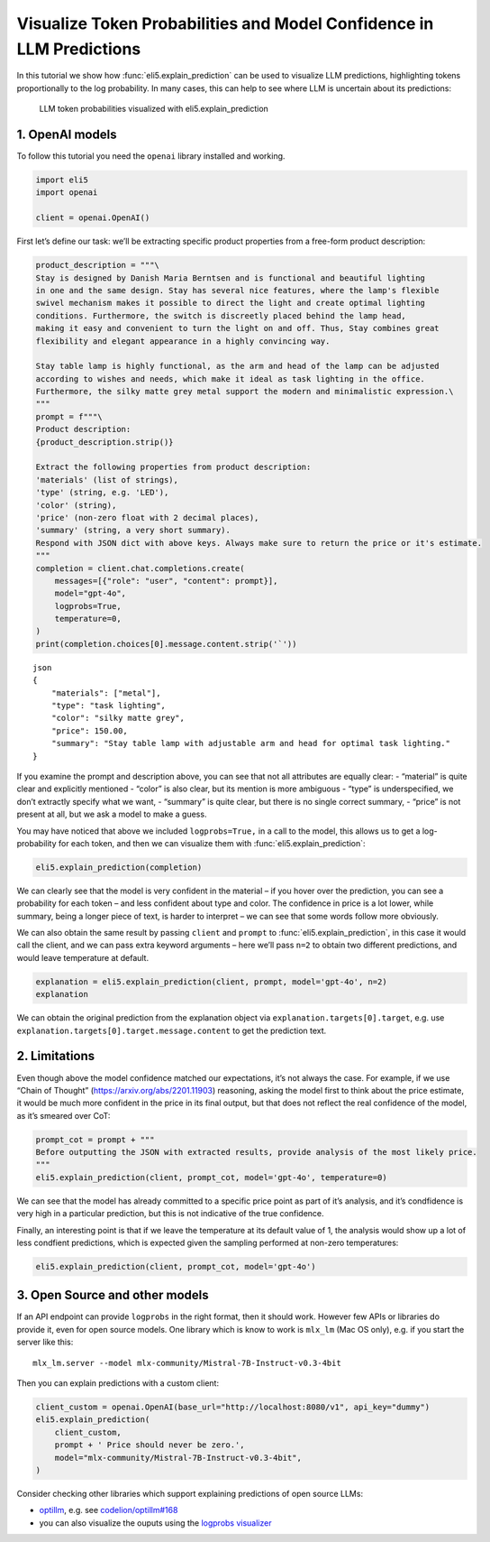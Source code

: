 Visualize Token Probabilities and Model Confidence in LLM Predictions
=====================================================================

In this tutorial we show how :func:`eli5.explain_prediction` can be used to
visualize LLM predictions, highlighting tokens proportionally to the log
probability. In many cases, this can help to see where LLM is uncertain
about its predictions:

.. figure:: ../static/llm-explain-logprobs.png
   :alt: LLM token probabilities visualized with eli5.explain_prediction

   LLM token probabilities visualized with eli5.explain_prediction

1. OpenAI models
----------------

To follow this tutorial you need the ``openai`` library installed and
working.

.. code:: ipython3

    import eli5
    import openai
    
    client = openai.OpenAI()

First let’s define our task: we’ll be extracting specific product
properties from a free-form product description:

.. code:: ipython3

    product_description = """\
    Stay is designed by Danish Maria Berntsen and is functional and beautiful lighting
    in one and the same design. Stay has several nice features, where the lamp's flexible
    swivel mechanism makes it possible to direct the light and create optimal lighting
    conditions. Furthermore, the switch is discreetly placed behind the lamp head,
    making it easy and convenient to turn the light on and off. Thus, Stay combines great
    flexibility and elegant appearance in a highly convincing way.
    
    Stay table lamp is highly functional, as the arm and head of the lamp can be adjusted
    according to wishes and needs, which make it ideal as task lighting in the office.
    Furthermore, the silky matte grey metal support the modern and minimalistic expression.\
    """
    prompt = f"""\
    Product description:
    {product_description.strip()}
    
    Extract the following properties from product description:
    'materials' (list of strings),
    'type' (string, e.g. 'LED'),
    'color' (string),
    'price' (non-zero float with 2 decimal places),
    'summary' (string, a very short summary).
    Respond with JSON dict with above keys. Always make sure to return the price or it's estimate.
    """
    completion = client.chat.completions.create(
        messages=[{"role": "user", "content": prompt}],
        model="gpt-4o",
        logprobs=True,
        temperature=0,
    )
    print(completion.choices[0].message.content.strip('`'))


.. parsed-literal::

    json
    {
        "materials": ["metal"],
        "type": "task lighting",
        "color": "silky matte grey",
        "price": 150.00,
        "summary": "Stay table lamp with adjustable arm and head for optimal task lighting."
    }
    


If you examine the prompt and description above, you can see that not
all attributes are equally clear: - “material” is quite clear and
explicitly mentioned - “color” is also clear, but its mention is more
ambiguous - “type” is underspecified, we don’t extractly specify what we
want, - “summary” is quite clear, but there is no single correct
summary, - “price” is not present at all, but we ask a model to make a
guess.

You may have noticed that above we included ``logprobs=True,`` in a call
to the model, this allows us to get a log-probability for each token,
and then we can visualize them with :func:`eli5.explain_prediction`:

.. code:: ipython3

    eli5.explain_prediction(completion)




.. raw:: html

    
        <style>
        table.eli5-weights tr:hover {
            filter: brightness(85%);
        }
    </style>
    
    
    
    
    
    
    
    
    
    
    
    
    
    
    
    
    
    
    
    
    
    
    
    
    
    
    
    
    
    
    
    
        <p style="margin-bottom: 2.5em; margin-top:0; white-space: pre-wrap;"><span style="background-color: hsl(119.23053297772547, 100.00%, 50.00%)" title="1.000">```</span><span style="background-color: hsl(120.0, 100.00%, 50.00%)" title="1.000">json
    </span><span style="background-color: hsl(119.51949481223583, 100.00%, 50.00%)" title="1.000">{
    </span><span style="background-color: hsl(75.78899991196621, 100.00%, 50.00%)" title="0.731">   </span><span style="background-color: hsl(120.0, 100.00%, 50.00%)" title="1.000"> &quot;</span><span style="background-color: hsl(119.85346280886647, 100.00%, 50.00%)" title="1.000">materials</span><span style="background-color: hsl(120.0, 100.00%, 50.00%)" title="1.000">&quot;:</span><span style="background-color: hsl(105.72702811559243, 100.00%, 50.00%)" title="0.982"> [&quot;</span><span style="background-color: hsl(114.65300104107757, 100.00%, 50.00%)" title="0.998">metal</span><span style="background-color: hsl(118.01526747560033, 100.00%, 50.00%)" title="1.000">&quot;],
    </span><span style="background-color: hsl(120.0, 100.00%, 50.00%)" title="1.000">    &quot;</span><span style="background-color: hsl(119.85346280886647, 100.00%, 50.00%)" title="1.000">type</span><span style="background-color: hsl(120.0, 100.00%, 50.00%)" title="1.000">&quot;:</span><span style="background-color: hsl(95.17763749664788, 100.00%, 50.00%)" title="0.930"> &quot;</span><span style="background-color: hsl(55.0925319512844, 100.00%, 50.00%)" title="0.425">table</span><span style="background-color: hsl(117.73803347346254, 100.00%, 50.00%)" title="1.000"> lamp</span><span style="background-color: hsl(118.68795715152754, 100.00%, 50.00%)" title="1.000">&quot;,
    </span><span style="background-color: hsl(120.0, 100.00%, 50.00%)" title="1.000">    &quot;color&quot;: &quot;</span><span style="background-color: hsl(86.00990572824571, 100.00%, 50.00%)" title="0.852">sil</span><span style="background-color: hsl(118.98591880987586, 100.00%, 50.00%)" title="1.000">ky</span><span style="background-color: hsl(119.85346280886647, 100.00%, 50.00%)" title="1.000"> matte</span><span style="background-color: hsl(119.65690466044835, 100.00%, 50.00%)" title="1.000"> grey</span><span style="background-color: hsl(119.70143673685686, 100.00%, 50.00%)" title="1.000">&quot;,
    </span><span style="background-color: hsl(120.0, 100.00%, 50.00%)" title="1.000">    &quot;price&quot;:</span><span style="background-color: hsl(119.67801496649118, 100.00%, 50.00%)" title="1.000"> </span><span style="background-color: hsl(45.447904265487786, 100.00%, 50.00%)" title="0.286">150</span><span style="background-color: hsl(120.0, 100.00%, 50.00%)" title="1.000">.</span><span style="background-color: hsl(118.28903474979332, 100.00%, 50.00%)" title="1.000">00</span><span style="background-color: hsl(111.31769513220767, 100.00%, 50.00%)" title="0.995">,
    </span><span style="background-color: hsl(120.0, 100.00%, 50.00%)" title="1.000">    &quot;summary&quot;:</span><span style="background-color: hsl(119.85346280886647, 100.00%, 50.00%)" title="1.000"> &quot;</span><span style="background-color: hsl(51.89383136777564, 100.00%, 50.00%)" title="0.377">Stay</span><span style="background-color: hsl(69.13853834162236, 100.00%, 50.00%)" title="0.638"> is</span><span style="background-color: hsl(115.65438217751615, 100.00%, 50.00%)" title="0.999"> a</span><span style="background-color: hsl(60.096124043177895, 100.00%, 50.00%)" title="0.501"> flexible</span><span style="background-color: hsl(99.23629171693594, 100.00%, 50.00%)" title="0.955"> and</span><span style="background-color: hsl(77.31156542286722, 100.00%, 50.00%)" title="0.751"> elegant</span><span style="background-color: hsl(95.06035709222023, 100.00%, 50.00%)" title="0.929"> table</span><span style="background-color: hsl(119.59501291894433, 100.00%, 50.00%)" title="1.000"> lamp</span><span style="background-color: hsl(88.53513840132092, 100.00%, 50.00%)" title="0.876"> designed</span><span style="background-color: hsl(97.75213081492535, 100.00%, 50.00%)" title="0.946"> by</span><span style="background-color: hsl(105.72022769593, 100.00%, 50.00%)" title="0.982"> Maria</span><span style="background-color: hsl(119.85346280886647, 100.00%, 50.00%)" title="1.000"> Ber</span><span style="background-color: hsl(120.0, 100.00%, 50.00%)" title="1.000">ntsen</span><span style="background-color: hsl(83.86679736150795, 100.00%, 50.00%)" title="0.829">.&quot;
    </span><span style="background-color: hsl(120.0, 100.00%, 50.00%)" title="1.000">}
    </span><span style="background-color: hsl(118.24467508022622, 100.00%, 50.00%)" title="1.000">```</span></p>
    
    
    
    
    
    
    
    
    
    
    
    
    
    
    
    
    
    
    
    
    
    
    
    
    
    
    
    
    
    
    
    
    
    
    
    
    
    




We can clearly see that the model is very confident in the material – if
you hover over the prediction, you can see a probability for each token
– and less confident about type and color. The confidence in price is a
lot lower, while summary, being a longer piece of text, is harder to
interpret – we can see that some words follow more obviously.

We can also obtain the same result by passing ``client`` and ``prompt``
to :func:`eli5.explain_prediction`, in this case it would call the client,
and we can pass extra keyword arguments – here we’ll pass ``n=2`` to
obtain two different predictions, and would leave temperature at
default.

.. code:: ipython3

    explanation = eli5.explain_prediction(client, prompt, model='gpt-4o', n=2)
    explanation




.. raw:: html

    
        <style>
        table.eli5-weights tr:hover {
            filter: brightness(85%);
        }
    </style>
    
    
    
    
    
    
    
    
    
    
    
    
    
    
    
    
    
    
    
    
    
    
    
    
    
    
    
    
    
    
    
        <p style="margin-bottom: 2.5em; margin-top:0; white-space: pre-wrap;"><span style="background-color: hsl(119.23053297772547, 100.00%, 50.00%)" title="1.000">```</span><span style="background-color: hsl(120.0, 100.00%, 50.00%)" title="1.000">json
    </span><span style="background-color: hsl(119.70143673685686, 100.00%, 50.00%)" title="1.000">{
    </span><span style="background-color: hsl(89.02228076168774, 100.00%, 50.00%)" title="0.881">   </span><span style="background-color: hsl(120.0, 100.00%, 50.00%)" title="1.000"> &quot;</span><span style="background-color: hsl(119.85346280886647, 100.00%, 50.00%)" title="1.000">materials</span><span style="background-color: hsl(120.0, 100.00%, 50.00%)" title="1.000">&quot;:</span><span style="background-color: hsl(102.61322794768073, 100.00%, 50.00%)" title="0.971"> [&quot;</span><span style="background-color: hsl(114.17934915125197, 100.00%, 50.00%)" title="0.998">metal</span><span style="background-color: hsl(118.04825656618648, 100.00%, 50.00%)" title="1.000">&quot;],
    </span><span style="background-color: hsl(120.0, 100.00%, 50.00%)" title="1.000">    &quot;</span><span style="background-color: hsl(119.85346280886647, 100.00%, 50.00%)" title="1.000">type</span><span style="background-color: hsl(120.0, 100.00%, 50.00%)" title="1.000">&quot;:</span><span style="background-color: hsl(20.10559046596908, 100.00%, 50.00%)" title="0.042"> &quot;&quot;,
    </span><span style="background-color: hsl(120.0, 100.00%, 50.00%)" title="1.000">    &quot;color&quot;: &quot;</span><span style="background-color: hsl(93.3557959462877, 100.00%, 50.00%)" title="0.917">sil</span><span style="background-color: hsl(119.0818164849653, 100.00%, 50.00%)" title="1.000">ky</span><span style="background-color: hsl(119.85346280886647, 100.00%, 50.00%)" title="1.000"> matte</span><span style="background-color: hsl(119.70143673685686, 100.00%, 50.00%)" title="1.000"> grey</span><span style="background-color: hsl(119.63758221716105, 100.00%, 50.00%)" title="1.000">&quot;,
    </span><span style="background-color: hsl(119.85346280886647, 100.00%, 50.00%)" title="1.000">   </span><span style="background-color: hsl(120.0, 100.00%, 50.00%)" title="1.000"> &quot;price&quot;:</span><span style="background-color: hsl(119.05701185733655, 100.00%, 50.00%)" title="1.000"> </span><span style="background-color: hsl(30.218383019554935, 100.00%, 50.00%)" title="0.112">199</span><span style="background-color: hsl(119.85346280886647, 100.00%, 50.00%)" title="1.000">.</span><span style="background-color: hsl(104.84491236211946, 100.00%, 50.00%)" title="0.979">99</span><span style="background-color: hsl(112.52426123466157, 100.00%, 50.00%)" title="0.996">,
    </span><span style="background-color: hsl(120.0, 100.00%, 50.00%)" title="1.000">    &quot;summary&quot;:</span><span style="background-color: hsl(119.85346280886647, 100.00%, 50.00%)" title="1.000"> &quot;</span><span style="background-color: hsl(51.57864519682824, 100.00%, 50.00%)" title="0.373">Stay</span><span style="background-color: hsl(67.37361665574879, 100.00%, 50.00%)" title="0.612"> table</span><span style="background-color: hsl(120.0, 100.00%, 50.00%)" title="1.000"> lamp</span><span style="background-color: hsl(58.20764911095515, 100.00%, 50.00%)" title="0.473"> with</span><span style="background-color: hsl(55.49566595916153, 100.00%, 50.00%)" title="0.431"> flexible</span><span style="background-color: hsl(95.38094967535997, 100.00%, 50.00%)" title="0.931"> swivel</span><span style="background-color: hsl(96.10757920638835, 100.00%, 50.00%)" title="0.936"> mechanism</span><span style="background-color: hsl(59.201659003035566, 100.00%, 50.00%)" title="0.488"> for</span><span style="background-color: hsl(77.74141566818952, 100.00%, 50.00%)" title="0.756"> optimal</span><span style="background-color: hsl(63.48643295497445, 100.00%, 50.00%)" title="0.553"> task</span><span style="background-color: hsl(119.77730754454213, 100.00%, 50.00%)" title="1.000"> lighting</span><span style="background-color: hsl(105.22418993709803, 100.00%, 50.00%)" title="0.980">.&quot;
    </span><span style="background-color: hsl(120.0, 100.00%, 50.00%)" title="1.000">}
    </span><span style="background-color: hsl(118.41128598554151, 100.00%, 50.00%)" title="1.000">```</span></p>
    
    
    
    
    
        <p style="margin-bottom: 2.5em; margin-top:0; white-space: pre-wrap;"><span style="background-color: hsl(119.11735431477132, 100.00%, 50.00%)" title="1.000">```</span><span style="background-color: hsl(120.0, 100.00%, 50.00%)" title="1.000">json
    </span><span style="background-color: hsl(119.66720868266289, 100.00%, 50.00%)" title="1.000">{
    </span><span style="background-color: hsl(96.70034776330039, 100.00%, 50.00%)" title="0.940">   </span><span style="background-color: hsl(120.0, 100.00%, 50.00%)" title="1.000"> &quot;</span><span style="background-color: hsl(119.85346280886647, 100.00%, 50.00%)" title="1.000">materials</span><span style="background-color: hsl(120.0, 100.00%, 50.00%)" title="1.000">&quot;:</span><span style="background-color: hsl(105.72688125872838, 100.00%, 50.00%)" title="0.982"> [&quot;</span><span style="background-color: hsl(113.40912446194302, 100.00%, 50.00%)" title="0.997">metal</span><span style="background-color: hsl(118.07749251621146, 100.00%, 50.00%)" title="1.000">&quot;],
    </span><span style="background-color: hsl(120.0, 100.00%, 50.00%)" title="1.000">    &quot;</span><span style="background-color: hsl(119.85346280886647, 100.00%, 50.00%)" title="1.000">type</span><span style="background-color: hsl(120.0, 100.00%, 50.00%)" title="1.000">&quot;:</span><span style="background-color: hsl(96.19449228869122, 100.00%, 50.00%)" title="0.937"> &quot;</span><span style="background-color: hsl(57.76918303324331, 100.00%, 50.00%)" title="0.466">table</span><span style="background-color: hsl(117.62454064631761, 100.00%, 50.00%)" title="1.000"> lamp</span><span style="background-color: hsl(119.01426276726481, 100.00%, 50.00%)" title="1.000">&quot;,
    </span><span style="background-color: hsl(120.0, 100.00%, 50.00%)" title="1.000">    &quot;color&quot;: &quot;</span><span style="background-color: hsl(90.41765090130583, 100.00%, 50.00%)" title="0.893">sil</span><span style="background-color: hsl(118.93437732091202, 100.00%, 50.00%)" title="1.000">ky</span><span style="background-color: hsl(119.85346280886647, 100.00%, 50.00%)" title="1.000"> matte</span><span style="background-color: hsl(119.63758221716105, 100.00%, 50.00%)" title="1.000"> grey</span><span style="background-color: hsl(119.72800037176957, 100.00%, 50.00%)" title="1.000">&quot;,
    </span><span style="background-color: hsl(120.0, 100.00%, 50.00%)" title="1.000">    &quot;price&quot;:</span><span style="background-color: hsl(119.60298481084612, 100.00%, 50.00%)" title="1.000"> </span><span style="background-color: hsl(0.0, 100.00%, 50.00%)" title="0.000">165</span><span style="background-color: hsl(119.85346280886647, 100.00%, 50.00%)" title="1.000">.</span><span style="background-color: hsl(96.53788958475364, 100.00%, 50.00%)" title="0.939">00</span><span style="background-color: hsl(112.88817881905034, 100.00%, 50.00%)" title="0.997">,
    </span><span style="background-color: hsl(120.0, 100.00%, 50.00%)" title="1.000">    &quot;summary&quot;:</span><span style="background-color: hsl(119.82246248606577, 100.00%, 50.00%)" title="1.000"> &quot;</span><span style="background-color: hsl(31.536243177491656, 100.00%, 50.00%)" title="0.124">A</span><span style="background-color: hsl(50.37070510332641, 100.00%, 50.00%)" title="0.355"> functional</span><span style="background-color: hsl(111.110795786969, 100.00%, 50.00%)" title="0.994"> and</span><span style="background-color: hsl(71.97473431313422, 100.00%, 50.00%)" title="0.679"> elegant</span><span style="background-color: hsl(21.680923898282284, 100.00%, 50.00%)" title="0.050"> adjustable</span><span style="background-color: hsl(109.25951569252688, 100.00%, 50.00%)" title="0.991"> table</span><span style="background-color: hsl(119.75916752725652, 100.00%, 50.00%)" title="1.000"> lamp</span><span style="background-color: hsl(65.49354715094505, 100.00%, 50.00%)" title="0.584"> designed</span><span style="background-color: hsl(105.53095969306273, 100.00%, 50.00%)" title="0.981"> by</span><span style="background-color: hsl(112.13491355218268, 100.00%, 50.00%)" title="0.996"> Maria</span><span style="background-color: hsl(120.0, 100.00%, 50.00%)" title="1.000"> Berntsen</span><span style="background-color: hsl(106.97426772298319, 100.00%, 50.00%)" title="0.986">.&quot;
    </span><span style="background-color: hsl(120.0, 100.00%, 50.00%)" title="1.000">}
    </span><span style="background-color: hsl(118.93437732091202, 100.00%, 50.00%)" title="1.000">```</span></p>
    
    
    
    
    
    
    
    
    
    
    
    
    
    
    
    
    
    
    
    
    
    
    
    
    
    
    
    
    
    
    
    
    
    
    
    
    
    




We can obtain the original prediction from the explanation object via
``explanation.targets[0].target``, e.g. use
``explanation.targets[0].target.message.content`` to get the prediction
text.

2. Limitations
--------------

Even though above the model confidence matched our expectations, it’s
not always the case. For example, if we use “Chain of Thought”
(https://arxiv.org/abs/2201.11903) reasoning, asking the model first to
think about the price estimate, it would be much more confident in the
price in its final output, but that does not reflect the real confidence
of the model, as it’s smeared over CoT:

.. code:: ipython3

    prompt_cot = prompt + """
    Before outputting the JSON with extracted results, provide analysis of the most likely price.
    """
    eli5.explain_prediction(client, prompt_cot, model='gpt-4o', temperature=0)




.. raw:: html

    
        <style>
        table.eli5-weights tr:hover {
            filter: brightness(85%);
        }
    </style>
    
    
    
    
    
    
    
    
    
    
    
    
    
    
    
    
    
    
    
    
    
    
    
    
    
    
    
    
    
    
    
    
        <p style="margin-bottom: 2.5em; margin-top:0; white-space: pre-wrap;"><span style="background-color: hsl(67.5570945953051, 100.00%, 50.00%)" title="0.615">To</span><span style="background-color: hsl(64.19475896138555, 100.00%, 50.00%)" title="0.564"> determine</span><span style="background-color: hsl(88.08563803723368, 100.00%, 50.00%)" title="0.872"> the</span><span style="background-color: hsl(83.64995481870051, 100.00%, 50.00%)" title="0.827"> most</span><span style="background-color: hsl(115.65326527556705, 100.00%, 50.00%)" title="0.999"> likely</span><span style="background-color: hsl(118.5995347765285, 100.00%, 50.00%)" title="1.000"> price</span><span style="background-color: hsl(67.8441763105389, 100.00%, 50.00%)" title="0.619"> for</span><span style="background-color: hsl(109.1973359459936, 100.00%, 50.00%)" title="0.991"> the</span><span style="background-color: hsl(82.51395157080863, 100.00%, 50.00%)" title="0.814"> Stay</span><span style="background-color: hsl(112.0542381973006, 100.00%, 50.00%)" title="0.996"> table</span><span style="background-color: hsl(120.0, 100.00%, 50.00%)" title="1.000"> lamp</span><span style="background-color: hsl(88.04383585089607, 100.00%, 50.00%)" title="0.872">,</span><span style="background-color: hsl(73.19501491044544, 100.00%, 50.00%)" title="0.696"> we</span><span style="background-color: hsl(57.32242777721508, 100.00%, 50.00%)" title="0.459"> need</span><span style="background-color: hsl(116.51553514257618, 100.00%, 50.00%)" title="0.999"> to</span><span style="background-color: hsl(99.40421150647038, 100.00%, 50.00%)" title="0.956"> consider</span><span style="background-color: hsl(61.918149692753, 100.00%, 50.00%)" title="0.529"> several</span><span style="background-color: hsl(100.95681235523627, 100.00%, 50.00%)" title="0.963"> factors</span><span style="background-color: hsl(47.58956899185448, 100.00%, 50.00%)" title="0.315">:
    
    </span><span style="background-color: hsl(117.02592143888906, 100.00%, 50.00%)" title="1.000">1</span><span style="background-color: hsl(120.0, 100.00%, 50.00%)" title="1.000">.</span><span style="background-color: hsl(105.76922934904192, 100.00%, 50.00%)" title="0.982"> **</span><span style="background-color: hsl(79.35220702244894, 100.00%, 50.00%)" title="0.777">Design</span><span style="background-color: hsl(74.6457562044898, 100.00%, 50.00%)" title="0.716"> and</span><span style="background-color: hsl(66.43735484486447, 100.00%, 50.00%)" title="0.598"> Brand</span><span style="background-color: hsl(84.22139855034612, 100.00%, 50.00%)" title="0.833">**</span><span style="background-color: hsl(112.40815039942784, 100.00%, 50.00%)" title="0.996">:</span><span style="background-color: hsl(84.04837309713395, 100.00%, 50.00%)" title="0.831"> The</span><span style="background-color: hsl(91.070844918993, 100.00%, 50.00%)" title="0.899"> lamp</span><span style="background-color: hsl(115.04888681215257, 100.00%, 50.00%)" title="0.999"> is</span><span style="background-color: hsl(112.23713665105494, 100.00%, 50.00%)" title="0.996"> designed</span><span style="background-color: hsl(119.3189884665066, 100.00%, 50.00%)" title="1.000"> by</span><span style="background-color: hsl(65.49133542539137, 100.00%, 50.00%)" title="0.584"> Danish</span><span style="background-color: hsl(104.95632575326339, 100.00%, 50.00%)" title="0.980"> designer</span><span style="background-color: hsl(118.58499090119864, 100.00%, 50.00%)" title="1.000"> Maria</span><span style="background-color: hsl(119.67801496649118, 100.00%, 50.00%)" title="1.000"> Ber</span><span style="background-color: hsl(120.0, 100.00%, 50.00%)" title="1.000">ntsen</span><span style="background-color: hsl(79.71009384268957, 100.00%, 50.00%)" title="0.781">,</span><span style="background-color: hsl(64.48447084416354, 100.00%, 50.00%)" title="0.568"> which</span><span style="background-color: hsl(60.65893085558418, 100.00%, 50.00%)" title="0.510"> suggests</span><span style="background-color: hsl(58.87391248931222, 100.00%, 50.00%)" title="0.483"> a</span><span style="background-color: hsl(56.70092760454739, 100.00%, 50.00%)" title="0.450"> focus</span><span style="background-color: hsl(119.68939461224984, 100.00%, 50.00%)" title="1.000"> on</span><span style="background-color: hsl(66.17614444437278, 100.00%, 50.00%)" title="0.594"> high</span><span style="background-color: hsl(94.99596981556071, 100.00%, 50.00%)" title="0.929">-quality</span><span style="background-color: hsl(75.07874339722923, 100.00%, 50.00%)" title="0.722"> design</span><span style="background-color: hsl(79.43594535572791, 100.00%, 50.00%)" title="0.778"> and</span><span style="background-color: hsl(40.8338553382111, 100.00%, 50.00%)" title="0.226"> potentially</span><span style="background-color: hsl(64.02960121696277, 100.00%, 50.00%)" title="0.562"> a</span><span style="background-color: hsl(60.54934459996976, 100.00%, 50.00%)" title="0.508"> higher</span><span style="background-color: hsl(103.6606303472011, 100.00%, 50.00%)" title="0.975"> price</span><span style="background-color: hsl(85.87839099240381, 100.00%, 50.00%)" title="0.850"> point</span><span style="background-color: hsl(70.2930086945025, 100.00%, 50.00%)" title="0.655"> due</span><span style="background-color: hsl(118.98591880987586, 100.00%, 50.00%)" title="1.000"> to</span><span style="background-color: hsl(77.79379844603163, 100.00%, 50.00%)" title="0.757"> the</span><span style="background-color: hsl(77.03073996484858, 100.00%, 50.00%)" title="0.747"> designer</span><span style="background-color: hsl(82.75182438829134, 100.00%, 50.00%)" title="0.817">&#x27;s</span><span style="background-color: hsl(80.74738648080711, 100.00%, 50.00%)" title="0.794"> reputation</span><span style="background-color: hsl(75.96972677448689, 100.00%, 50.00%)" title="0.733">.
    
    </span><span style="background-color: hsl(119.85346280886647, 100.00%, 50.00%)" title="1.000">2.</span><span style="background-color: hsl(119.79798858786083, 100.00%, 50.00%)" title="1.000"> **</span><span style="background-color: hsl(51.184990802929526, 100.00%, 50.00%)" title="0.367">Function</span><span style="background-color: hsl(116.457170129715, 100.00%, 50.00%)" title="0.999">ality</span><span style="background-color: hsl(61.95144755851909, 100.00%, 50.00%)" title="0.530"> and</span><span style="background-color: hsl(108.18486606456588, 100.00%, 50.00%)" title="0.989"> Features</span><span style="background-color: hsl(119.3189884665066, 100.00%, 50.00%)" title="1.000">**</span><span style="background-color: hsl(116.46598941650683, 100.00%, 50.00%)" title="0.999">:</span><span style="background-color: hsl(104.0963195107096, 100.00%, 50.00%)" title="0.976"> The</span><span style="background-color: hsl(88.74266270705516, 100.00%, 50.00%)" title="0.878"> lamp</span><span style="background-color: hsl(45.19440715870023, 100.00%, 50.00%)" title="0.282"> has</span><span style="background-color: hsl(58.193992305172, 100.00%, 50.00%)" title="0.472"> several</span><span style="background-color: hsl(55.54759337336481, 100.00%, 50.00%)" title="0.432"> advanced</span><span style="background-color: hsl(111.14902382635094, 100.00%, 50.00%)" title="0.995"> features</span><span style="background-color: hsl(67.63961972667086, 100.00%, 50.00%)" title="0.616">,</span><span style="background-color: hsl(76.71765435168125, 100.00%, 50.00%)" title="0.743"> such</span><span style="background-color: hsl(119.75916752725652, 100.00%, 50.00%)" title="1.000"> as</span><span style="background-color: hsl(106.11797219452774, 100.00%, 50.00%)" title="0.983"> a</span><span style="background-color: hsl(113.47111710984625, 100.00%, 50.00%)" title="0.997"> flexible</span><span style="background-color: hsl(119.27766320092465, 100.00%, 50.00%)" title="1.000"> swivel</span><span style="background-color: hsl(119.1957323609456, 100.00%, 50.00%)" title="1.000"> mechanism</span><span style="background-color: hsl(62.90734996362244, 100.00%, 50.00%)" title="0.544"> and</span><span style="background-color: hsl(73.99805157143331, 100.00%, 50.00%)" title="0.707"> adjustable</span><span style="background-color: hsl(94.22036161288172, 100.00%, 50.00%)" title="0.923"> arm</span><span style="background-color: hsl(114.3169927821397, 100.00%, 50.00%)" title="0.998"> and</span><span style="background-color: hsl(114.17359769906027, 100.00%, 50.00%)" title="0.998"> head</span><span style="background-color: hsl(69.97126365873183, 100.00%, 50.00%)" title="0.650">,</span><span style="background-color: hsl(67.60242705036406, 100.00%, 50.00%)" title="0.615"> which</span><span style="background-color: hsl(41.769475521724495, 100.00%, 50.00%)" title="0.237"> add</span><span style="background-color: hsl(86.5179914261805, 100.00%, 50.00%)" title="0.857"> to</span><span style="background-color: hsl(95.04727473781895, 100.00%, 50.00%)" title="0.929"> its</span><span style="background-color: hsl(77.83025599223252, 100.00%, 50.00%)" title="0.758"> functionality</span><span style="background-color: hsl(71.60382532020681, 100.00%, 50.00%)" title="0.673"> and</span><span style="background-color: hsl(41.571524151052714, 100.00%, 50.00%)" title="0.235"> likely</span><span style="background-color: hsl(90.15673044065609, 100.00%, 50.00%)" title="0.891"> increase</span><span style="background-color: hsl(69.90560391961446, 100.00%, 50.00%)" title="0.649"> its</span><span style="background-color: hsl(49.438007406119965, 100.00%, 50.00%)" title="0.341"> cost</span><span style="background-color: hsl(83.02125872433074, 100.00%, 50.00%)" title="0.820">.
    
    </span><span style="background-color: hsl(119.77730754454213, 100.00%, 50.00%)" title="1.000">3</span><span style="background-color: hsl(119.85346280886647, 100.00%, 50.00%)" title="1.000">.</span><span style="background-color: hsl(119.62847617677775, 100.00%, 50.00%)" title="1.000"> **</span><span style="background-color: hsl(75.54750476655312, 100.00%, 50.00%)" title="0.728">Materials</span><span style="background-color: hsl(59.61601575379542, 100.00%, 50.00%)" title="0.494"> and</span><span style="background-color: hsl(52.586154402747894, 100.00%, 50.00%)" title="0.388"> Finish</span><span style="background-color: hsl(119.4109333988093, 100.00%, 50.00%)" title="1.000">**</span><span style="background-color: hsl(119.16836834189682, 100.00%, 50.00%)" title="1.000">:</span><span style="background-color: hsl(84.44084302793625, 100.00%, 50.00%)" title="0.835"> The</span><span style="background-color: hsl(52.3338142876673, 100.00%, 50.00%)" title="0.384"> description</span><span style="background-color: hsl(90.54023054025483, 100.00%, 50.00%)" title="0.894"> mentions</span><span style="background-color: hsl(75.12585989359084, 100.00%, 50.00%)" title="0.722"> a</span><span style="background-color: hsl(89.9096521583997, 100.00%, 50.00%)" title="0.889"> &quot;</span><span style="background-color: hsl(118.79091958697572, 100.00%, 50.00%)" title="1.000">sil</span><span style="background-color: hsl(118.75517251440841, 100.00%, 50.00%)" title="1.000">ky</span><span style="background-color: hsl(119.71425536290457, 100.00%, 50.00%)" title="1.000"> matte</span><span style="background-color: hsl(119.15517941682226, 100.00%, 50.00%)" title="1.000"> grey</span><span style="background-color: hsl(111.31408577197016, 100.00%, 50.00%)" title="0.995"> metal</span><span style="background-color: hsl(69.44564646565777, 100.00%, 50.00%)" title="0.642">,&quot;</span><span style="background-color: hsl(61.75145664486804, 100.00%, 50.00%)" title="0.527"> indicating</span><span style="background-color: hsl(52.99267403623461, 100.00%, 50.00%)" title="0.394"> the</span><span style="background-color: hsl(111.28467887621527, 100.00%, 50.00%)" title="0.995"> use</span><span style="background-color: hsl(119.4960490210477, 100.00%, 50.00%)" title="1.000"> of</span><span style="background-color: hsl(70.48155217765289, 100.00%, 50.00%)" title="0.657"> quality</span><span style="background-color: hsl(113.1806161800258, 100.00%, 50.00%)" title="0.997"> materials</span><span style="background-color: hsl(54.3367614088145, 100.00%, 50.00%)" title="0.414"> that</span><span style="background-color: hsl(50.98668690743678, 100.00%, 50.00%)" title="0.364"> contribute</span><span style="background-color: hsl(113.03005437123278, 100.00%, 50.00%)" title="0.997"> to</span><span style="background-color: hsl(90.56208506083527, 100.00%, 50.00%)" title="0.894"> a</span><span style="background-color: hsl(94.54459906614872, 100.00%, 50.00%)" title="0.925"> modern</span><span style="background-color: hsl(94.92033350874817, 100.00%, 50.00%)" title="0.928"> and</span><span style="background-color: hsl(85.53896945532196, 100.00%, 50.00%)" title="0.847"> minimal</span><span style="background-color: hsl(116.71534273888955, 100.00%, 50.00%)" title="1.000">istic</span><span style="background-color: hsl(45.04988864539005, 100.00%, 50.00%)" title="0.280"> aesthetic</span><span style="background-color: hsl(74.01475027831096, 100.00%, 50.00%)" title="0.707">.</span><span style="background-color: hsl(65.83914702124548, 100.00%, 50.00%)" title="0.589"> This</span><span style="background-color: hsl(61.59387592493151, 100.00%, 50.00%)" title="0.524"> choice</span><span style="background-color: hsl(109.7938636872092, 100.00%, 50.00%)" title="0.992"> of</span><span style="background-color: hsl(63.57609510677517, 100.00%, 50.00%)" title="0.555"> materials</span><span style="background-color: hsl(44.01821067228423, 100.00%, 50.00%)" title="0.266"> can</span><span style="background-color: hsl(58.8886006944719, 100.00%, 50.00%)" title="0.483"> also</span><span style="background-color: hsl(47.74195295737445, 100.00%, 50.00%)" title="0.317"> influence</span><span style="background-color: hsl(97.60879318371467, 100.00%, 50.00%)" title="0.945"> the</span><span style="background-color: hsl(88.84526586622104, 100.00%, 50.00%)" title="0.879"> price</span><span style="background-color: hsl(61.217865947811006, 100.00%, 50.00%)" title="0.519">.
    
    </span><span style="background-color: hsl(112.30466257661594, 100.00%, 50.00%)" title="0.996">4</span><span style="background-color: hsl(119.82246248606577, 100.00%, 50.00%)" title="1.000">.</span><span style="background-color: hsl(119.24575384813816, 100.00%, 50.00%)" title="1.000"> **</span><span style="background-color: hsl(88.53948547983056, 100.00%, 50.00%)" title="0.876">Market</span><span style="background-color: hsl(63.10314553786826, 100.00%, 50.00%)" title="0.547"> Position</span><span style="background-color: hsl(63.124564678506, 100.00%, 50.00%)" title="0.548">ing</span><span style="background-color: hsl(106.90331893455858, 100.00%, 50.00%)" title="0.985">**</span><span style="background-color: hsl(119.18187874297293, 100.00%, 50.00%)" title="1.000">:</span><span style="background-color: hsl(51.02558493788693, 100.00%, 50.00%)" title="0.364"> Given</span><span style="background-color: hsl(70.09904145857612, 100.00%, 50.00%)" title="0.652"> the</span><span style="background-color: hsl(52.76973750072213, 100.00%, 50.00%)" title="0.390"> emphasis</span><span style="background-color: hsl(119.20421926426722, 100.00%, 50.00%)" title="1.000"> on</span><span style="background-color: hsl(61.06235962722178, 100.00%, 50.00%)" title="0.516"> both</span><span style="background-color: hsl(68.82553485774417, 100.00%, 50.00%)" title="0.633"> functionality</span><span style="background-color: hsl(116.90608417621173, 100.00%, 50.00%)" title="1.000"> and</span><span style="background-color: hsl(47.71043852394725, 100.00%, 50.00%)" title="0.317"> elegant</span><span style="background-color: hsl(67.96518760573471, 100.00%, 50.00%)" title="0.621"> appearance</span><span style="background-color: hsl(111.11717504636653, 100.00%, 50.00%)" title="0.994">,</span><span style="background-color: hsl(62.868304763449096, 100.00%, 50.00%)" title="0.544"> the</span><span style="background-color: hsl(71.88844107075805, 100.00%, 50.00%)" title="0.677"> lamp</span><span style="background-color: hsl(69.58817787789764, 100.00%, 50.00%)" title="0.644"> is</span><span style="background-color: hsl(96.57526179141007, 100.00%, 50.00%)" title="0.939"> likely</span><span style="background-color: hsl(98.64317590355749, 100.00%, 50.00%)" title="0.951"> positioned</span><span style="background-color: hsl(62.92274858122087, 100.00%, 50.00%)" title="0.545"> in</span><span style="background-color: hsl(91.64288279269267, 100.00%, 50.00%)" title="0.903"> the</span><span style="background-color: hsl(76.18067771154038, 100.00%, 50.00%)" title="0.736"> mid</span><span style="background-color: hsl(68.23026918608448, 100.00%, 50.00%)" title="0.625"> to</span><span style="background-color: hsl(87.25547354299619, 100.00%, 50.00%)" title="0.864"> high</span><span style="background-color: hsl(105.03737889699583, 100.00%, 50.00%)" title="0.980">-end</span><span style="background-color: hsl(78.64374631856779, 100.00%, 50.00%)" title="0.768"> market</span><span style="background-color: hsl(70.95291279691467, 100.00%, 50.00%)" title="0.664"> segment</span><span style="background-color: hsl(75.2973567985268, 100.00%, 50.00%)" title="0.724">.
    
    </span><span style="background-color: hsl(57.42486798836407, 100.00%, 50.00%)" title="0.461">Based</span><span style="background-color: hsl(119.0726813124715, 100.00%, 50.00%)" title="1.000"> on</span><span style="background-color: hsl(93.94775190271835, 100.00%, 50.00%)" title="0.921"> these</span><span style="background-color: hsl(57.691035947599225, 100.00%, 50.00%)" title="0.465"> factors</span><span style="background-color: hsl(81.12359069972088, 100.00%, 50.00%)" title="0.798">,</span><span style="background-color: hsl(51.7719379193246, 100.00%, 50.00%)" title="0.375"> a</span><span style="background-color: hsl(89.14208702495554, 100.00%, 50.00%)" title="0.882"> reasonable</span><span style="background-color: hsl(70.39560357647946, 100.00%, 50.00%)" title="0.656"> estimate</span><span style="background-color: hsl(108.24627070474055, 100.00%, 50.00%)" title="0.989"> for</span><span style="background-color: hsl(93.92664638333919, 100.00%, 50.00%)" title="0.921"> the</span><span style="background-color: hsl(91.23016733748659, 100.00%, 50.00%)" title="0.900"> price</span><span style="background-color: hsl(84.9183554153893, 100.00%, 50.00%)" title="0.840"> of</span><span style="background-color: hsl(75.56449616139977, 100.00%, 50.00%)" title="0.728"> the</span><span style="background-color: hsl(104.70817450452158, 100.00%, 50.00%)" title="0.979"> Stay</span><span style="background-color: hsl(114.591593111076, 100.00%, 50.00%)" title="0.998"> table</span><span style="background-color: hsl(119.72800037176957, 100.00%, 50.00%)" title="1.000"> lamp</span><span style="background-color: hsl(60.559279503120315, 100.00%, 50.00%)" title="0.509"> would</span><span style="background-color: hsl(66.48637218955113, 100.00%, 50.00%)" title="0.599"> be</span><span style="background-color: hsl(61.808071532313576, 100.00%, 50.00%)" title="0.528"> in</span><span style="background-color: hsl(106.25546154136939, 100.00%, 50.00%)" title="0.984"> the</span><span style="background-color: hsl(105.00398286567585, 100.00%, 50.00%)" title="0.980"> range</span><span style="background-color: hsl(105.66045352716557, 100.00%, 50.00%)" title="0.982"> of</span><span style="background-color: hsl(92.69377079070969, 100.00%, 50.00%)" title="0.912"> $</span><span style="background-color: hsl(90.92392468595285, 100.00%, 50.00%)" title="0.897">150</span><span style="background-color: hsl(63.97683187074625, 100.00%, 50.00%)" title="0.561">.</span><span style="background-color: hsl(119.30132322710806, 100.00%, 50.00%)" title="1.000">00</span><span style="background-color: hsl(114.82757265393509, 100.00%, 50.00%)" title="0.999"> to</span><span style="background-color: hsl(119.63758221716105, 100.00%, 50.00%)" title="1.000"> $</span><span style="background-color: hsl(83.44823543329997, 100.00%, 50.00%)" title="0.825">300</span><span style="background-color: hsl(120.0, 100.00%, 50.00%)" title="1.000">.</span><span style="background-color: hsl(119.85346280886647, 100.00%, 50.00%)" title="1.000">00</span><span style="background-color: hsl(88.59620797728532, 100.00%, 50.00%)" title="0.877">.</span><span style="background-color: hsl(64.27673762155783, 100.00%, 50.00%)" title="0.565"> For</span><span style="background-color: hsl(76.87583880505021, 100.00%, 50.00%)" title="0.745"> the</span><span style="background-color: hsl(72.57957193289187, 100.00%, 50.00%)" title="0.687"> purpose</span><span style="background-color: hsl(119.51347383293404, 100.00%, 50.00%)" title="1.000"> of</span><span style="background-color: hsl(77.40507734423883, 100.00%, 50.00%)" title="0.752"> this</span><span style="background-color: hsl(54.87410559783443, 100.00%, 50.00%)" title="0.422"> exercise</span><span style="background-color: hsl(104.23427545396672, 100.00%, 50.00%)" title="0.977">,</span><span style="background-color: hsl(43.678517746509065, 100.00%, 50.00%)" title="0.262"> I</span><span style="background-color: hsl(111.09078893440228, 100.00%, 50.00%)" title="0.994"> will</span><span style="background-color: hsl(40.92289712552364, 100.00%, 50.00%)" title="0.227"> choose</span><span style="background-color: hsl(82.86618493987056, 100.00%, 50.00%)" title="0.818"> a</span><span style="background-color: hsl(45.04031746579412, 100.00%, 50.00%)" title="0.280"> mid</span><span style="background-color: hsl(61.78504882479676, 100.00%, 50.00%)" title="0.527">-point</span><span style="background-color: hsl(75.54221959559337, 100.00%, 50.00%)" title="0.728"> estimate</span><span style="background-color: hsl(66.35231710925767, 100.00%, 50.00%)" title="0.597"> of</span><span style="background-color: hsl(109.7024878130412, 100.00%, 50.00%)" title="0.992"> $</span><span style="background-color: hsl(97.48490166714541, 100.00%, 50.00%)" title="0.945">225</span><span style="background-color: hsl(119.4741347877273, 100.00%, 50.00%)" title="1.000">.</span><span style="background-color: hsl(113.64494627405485, 100.00%, 50.00%)" title="0.998">00</span><span style="background-color: hsl(70.86230243697597, 100.00%, 50.00%)" title="0.663">.
    
    </span><span style="background-color: hsl(69.50486343167776, 100.00%, 50.00%)" title="0.643">Now</span><span style="background-color: hsl(108.472406222962, 100.00%, 50.00%)" title="0.989">,</span><span style="background-color: hsl(46.165794559712644, 100.00%, 50.00%)" title="0.295"> I</span><span style="background-color: hsl(113.49063455305537, 100.00%, 50.00%)" title="0.997"> will</span><span style="background-color: hsl(79.3940416154324, 100.00%, 50.00%)" title="0.777"> provide</span><span style="background-color: hsl(105.5270358820092, 100.00%, 50.00%)" title="0.981"> the</span><span style="background-color: hsl(74.88575765504362, 100.00%, 50.00%)" title="0.719"> JSON</span><span style="background-color: hsl(53.89298340957589, 100.00%, 50.00%)" title="0.407"> with</span><span style="background-color: hsl(86.00693169927757, 100.00%, 50.00%)" title="0.852"> the</span><span style="background-color: hsl(114.4385452020934, 100.00%, 50.00%)" title="0.998"> extracted</span><span style="background-color: hsl(66.1664203462221, 100.00%, 50.00%)" title="0.594"> properties</span><span style="background-color: hsl(80.20464722246535, 100.00%, 50.00%)" title="0.787">:
    
    </span><span style="background-color: hsl(120.0, 100.00%, 50.00%)" title="1.000">```json
    </span><span style="background-color: hsl(119.66720868266289, 100.00%, 50.00%)" title="1.000">{
    </span><span style="background-color: hsl(64.06541142767385, 100.00%, 50.00%)" title="0.562"> </span><span style="background-color: hsl(120.0, 100.00%, 50.00%)" title="1.000"> &quot;</span><span style="background-color: hsl(119.82246248606577, 100.00%, 50.00%)" title="1.000">materials</span><span style="background-color: hsl(120.0, 100.00%, 50.00%)" title="1.000">&quot;:</span><span style="background-color: hsl(116.63624157172701, 100.00%, 50.00%)" title="1.000"> [&quot;</span><span style="background-color: hsl(106.94285112964785, 100.00%, 50.00%)" title="0.986">metal</span><span style="background-color: hsl(114.74557211016132, 100.00%, 50.00%)" title="0.999">&quot;],
    </span><span style="background-color: hsl(120.0, 100.00%, 50.00%)" title="1.000">  &quot;type&quot;:</span><span style="background-color: hsl(86.68444596552871, 100.00%, 50.00%)" title="0.858"> &quot;</span><span style="background-color: hsl(67.62572900611767, 100.00%, 50.00%)" title="0.616">table</span><span style="background-color: hsl(111.30136183261111, 100.00%, 50.00%)" title="0.995"> lamp</span><span style="background-color: hsl(117.70392621981684, 100.00%, 50.00%)" title="1.000">&quot;,
    </span><span style="background-color: hsl(120.0, 100.00%, 50.00%)" title="1.000">  &quot;</span><span style="background-color: hsl(119.85346280886647, 100.00%, 50.00%)" title="1.000">color</span><span style="background-color: hsl(120.0, 100.00%, 50.00%)" title="1.000">&quot;:</span><span style="background-color: hsl(119.85346280886647, 100.00%, 50.00%)" title="1.000"> &quot;</span><span style="background-color: hsl(78.32446054591041, 100.00%, 50.00%)" title="0.764">sil</span><span style="background-color: hsl(116.79884491370177, 100.00%, 50.00%)" title="1.000">ky</span><span style="background-color: hsl(119.71425536290457, 100.00%, 50.00%)" title="1.000"> matte</span><span style="background-color: hsl(119.56525444747139, 100.00%, 50.00%)" title="1.000"> grey</span><span style="background-color: hsl(119.48491708727542, 100.00%, 50.00%)" title="1.000">&quot;,
    </span><span style="background-color: hsl(119.85346280886647, 100.00%, 50.00%)" title="1.000"> </span><span style="background-color: hsl(120.0, 100.00%, 50.00%)" title="1.000"> &quot;price&quot;:</span><span style="background-color: hsl(119.85346280886647, 100.00%, 50.00%)" title="1.000"> </span><span style="background-color: hsl(120.0, 100.00%, 50.00%)" title="1.000">225.</span><span style="background-color: hsl(119.77730754454213, 100.00%, 50.00%)" title="1.000">00</span><span style="background-color: hsl(119.4109333988093, 100.00%, 50.00%)" title="1.000">,
    </span><span style="background-color: hsl(119.85346280886647, 100.00%, 50.00%)" title="1.000"> </span><span style="background-color: hsl(120.0, 100.00%, 50.00%)" title="1.000"> &quot;summary&quot;:</span><span style="background-color: hsl(119.85346280886647, 100.00%, 50.00%)" title="1.000"> &quot;</span><span style="background-color: hsl(45.98993943592536, 100.00%, 50.00%)" title="0.293">A</span><span style="background-color: hsl(70.56435886899796, 100.00%, 50.00%)" title="0.659"> functional</span><span style="background-color: hsl(111.26928845774493, 100.00%, 50.00%)" title="0.995"> and</span><span style="background-color: hsl(70.47216660899808, 100.00%, 50.00%)" title="0.657"> elegant</span><span style="background-color: hsl(102.49417649738018, 100.00%, 50.00%)" title="0.970"> table</span><span style="background-color: hsl(119.68939461224984, 100.00%, 50.00%)" title="1.000"> lamp</span><span style="background-color: hsl(56.34567062259862, 100.00%, 50.00%)" title="0.444"> with</span><span style="background-color: hsl(74.86663011741385, 100.00%, 50.00%)" title="0.719"> adjustable</span><span style="background-color: hsl(78.69524736962063, 100.00%, 50.00%)" title="0.768"> features</span><span style="background-color: hsl(56.187803391898115, 100.00%, 50.00%)" title="0.442">.&quot;
    </span><span style="background-color: hsl(119.85346280886647, 100.00%, 50.00%)" title="1.000">}
    </span><span style="background-color: hsl(109.40354053582503, 100.00%, 50.00%)" title="0.991">```</span></p>
    
    
    
    
    
    
    
    
    
    
    
    
    
    
    
    
    
    
    
    
    
    
    
    
    
    
    
    
    
    
    
    
    
    
    
    
    
    




We can see that the model has already committed to a specific price
point as part of it’s analysis, and it’s condfidence is very high in a
particular prediction, but this is not indicative of the true
confidence.

Finally, an interesting point is that if we leave the temperature at its
default value of 1, the analysis would show up a lot of less condfient
predictions, which is expected given the sampling performed at non-zero
temperatures:

.. code:: ipython3

    eli5.explain_prediction(client, prompt_cot, model='gpt-4o')




.. raw:: html

    
        <style>
        table.eli5-weights tr:hover {
            filter: brightness(85%);
        }
    </style>
    
    
    
    
    
    
    
    
    
    
    
    
    
    
    
    
    
    
    
    
    
    
    
    
    
    
    
    
    
    
    
    
        <p style="margin-bottom: 2.5em; margin-top:0; white-space: pre-wrap;"><span style="background-color: hsl(17.80835133061653, 100.00%, 50.00%)" title="0.031">Analysis</span><span style="background-color: hsl(94.8016594879535, 100.00%, 50.00%)" title="0.927"> of</span><span style="background-color: hsl(22.614471641434548, 100.00%, 50.00%)" title="0.056"> Price</span><span style="background-color: hsl(70.68906896029766, 100.00%, 50.00%)" title="0.660">:
    
    </span><span style="background-color: hsl(87.96944417082673, 100.00%, 50.00%)" title="0.871">The</span><span style="background-color: hsl(92.25991253723137, 100.00%, 50.00%)" title="0.908"> product</span><span style="background-color: hsl(97.9408472627427, 100.00%, 50.00%)" title="0.947"> description</span><span style="background-color: hsl(58.920677189201, 100.00%, 50.00%)" title="0.483"> does</span><span style="background-color: hsl(119.3373692615325, 100.00%, 50.00%)" title="1.000"> not</span><span style="background-color: hsl(54.25652554346741, 100.00%, 50.00%)" title="0.412"> provide</span><span style="background-color: hsl(42.36366107548131, 100.00%, 50.00%)" title="0.245"> an</span><span style="background-color: hsl(106.31785878629661, 100.00%, 50.00%)" title="0.984"> explicit</span><span style="background-color: hsl(112.63418120090128, 100.00%, 50.00%)" title="0.997"> price</span><span style="background-color: hsl(87.57383905645928, 100.00%, 50.00%)" title="0.867"> for</span><span style="background-color: hsl(117.90948873530323, 100.00%, 50.00%)" title="1.000"> the</span><span style="background-color: hsl(82.33814191591402, 100.00%, 50.00%)" title="0.812"> Stay</span><span style="background-color: hsl(109.83174773616976, 100.00%, 50.00%)" title="0.992"> table</span><span style="background-color: hsl(120.0, 100.00%, 50.00%)" title="1.000"> lamp</span><span style="background-color: hsl(99.14503286106351, 100.00%, 50.00%)" title="0.954">.</span><span style="background-color: hsl(40.92763386635502, 100.00%, 50.00%)" title="0.227"> To</span><span style="background-color: hsl(94.51989505372032, 100.00%, 50.00%)" title="0.925"> estimate</span><span style="background-color: hsl(61.110300452819544, 100.00%, 50.00%)" title="0.517"> the</span><span style="background-color: hsl(92.4368278007571, 100.00%, 50.00%)" title="0.910"> price</span><span style="background-color: hsl(106.31566100272404, 100.00%, 50.00%)" title="0.984">,</span><span style="background-color: hsl(10.348489264015612, 100.00%, 50.00%)" title="0.008"> it&#x27;s</span><span style="background-color: hsl(62.60178885566125, 100.00%, 50.00%)" title="0.540"> important</span><span style="background-color: hsl(118.82514091977346, 100.00%, 50.00%)" title="1.000"> to</span><span style="background-color: hsl(109.3580675499121, 100.00%, 50.00%)" title="0.991"> consider</span><span style="background-color: hsl(35.429801080337874, 100.00%, 50.00%)" title="0.163"> factors</span><span style="background-color: hsl(87.91009286582316, 100.00%, 50.00%)" title="0.870"> such</span><span style="background-color: hsl(119.72800037176957, 100.00%, 50.00%)" title="1.000"> as</span><span style="background-color: hsl(70.41118369118801, 100.00%, 50.00%)" title="0.656"> the</span><span style="background-color: hsl(53.5310671288287, 100.00%, 50.00%)" title="0.402"> design</span><span style="background-color: hsl(56.24528528105356, 100.00%, 50.00%)" title="0.443"> origin</span><span style="background-color: hsl(51.68404546387324, 100.00%, 50.00%)" title="0.374"> (</span><span style="background-color: hsl(90.4233771278722, 100.00%, 50.00%)" title="0.893">D</span><span style="background-color: hsl(119.79798858786083, 100.00%, 50.00%)" title="1.000">anish</span><span style="background-color: hsl(65.92618102710243, 100.00%, 50.00%)" title="0.590"> design</span><span style="background-color: hsl(82.78681901200477, 100.00%, 50.00%)" title="0.817"> by</span><span style="background-color: hsl(114.81521786770094, 100.00%, 50.00%)" title="0.999"> Maria</span><span style="background-color: hsl(119.66720868266289, 100.00%, 50.00%)" title="1.000"> Ber</span><span style="background-color: hsl(120.0, 100.00%, 50.00%)" title="1.000">ntsen</span><span style="background-color: hsl(111.15667004320666, 100.00%, 50.00%)" title="0.995">),</span><span style="background-color: hsl(22.860204463197338, 100.00%, 50.00%)" title="0.057"> functionality</span><span style="background-color: hsl(72.15456311750943, 100.00%, 50.00%)" title="0.681"> (</span><span style="background-color: hsl(60.42727123661101, 100.00%, 50.00%)" title="0.507">flex</span><span style="background-color: hsl(106.41171928042672, 100.00%, 50.00%)" title="0.984">ible</span><span style="background-color: hsl(106.65584365223806, 100.00%, 50.00%)" title="0.985"> swivel</span><span style="background-color: hsl(114.04129492741598, 100.00%, 50.00%)" title="0.998"> mechanism</span><span style="background-color: hsl(34.47670781901565, 100.00%, 50.00%)" title="0.153"> and</span><span style="background-color: hsl(97.40222346995624, 100.00%, 50.00%)" title="0.944"> adjustable</span><span style="background-color: hsl(94.3610864829943, 100.00%, 50.00%)" title="0.924"> arm</span><span style="background-color: hsl(96.34223636398718, 100.00%, 50.00%)" title="0.938"> and</span><span style="background-color: hsl(112.88679513288686, 100.00%, 50.00%)" title="0.997"> head</span><span style="background-color: hsl(101.29020524146122, 100.00%, 50.00%)" title="0.965">),</span><span style="background-color: hsl(43.49208813261423, 100.00%, 50.00%)" title="0.260"> material</span><span style="background-color: hsl(51.561549669003526, 100.00%, 50.00%)" title="0.372"> quality</span><span style="background-color: hsl(113.27484949903578, 100.00%, 50.00%)" title="0.997"> (</span><span style="background-color: hsl(99.21603907408516, 100.00%, 50.00%)" title="0.955">sil</span><span style="background-color: hsl(115.67275517583215, 100.00%, 50.00%)" title="0.999">ky</span><span style="background-color: hsl(119.18187874297293, 100.00%, 50.00%)" title="1.000"> matte</span><span style="background-color: hsl(106.6826541103265, 100.00%, 50.00%)" title="0.985"> grey</span><span style="background-color: hsl(117.45314358217435, 100.00%, 50.00%)" title="1.000"> metal</span><span style="background-color: hsl(102.29653255845861, 100.00%, 50.00%)" title="0.969">),</span><span style="background-color: hsl(107.83472696889521, 100.00%, 50.00%)" title="0.988"> and</span><span style="background-color: hsl(35.73095653229031, 100.00%, 50.00%)" title="0.167"> intended</span><span style="background-color: hsl(90.52185294307945, 100.00%, 50.00%)" title="0.894"> use</span><span style="background-color: hsl(104.97301014959305, 100.00%, 50.00%)" title="0.980"> (</span><span style="background-color: hsl(69.9043509701525, 100.00%, 50.00%)" title="0.649">task</span><span style="background-color: hsl(119.16836834189682, 100.00%, 50.00%)" title="1.000"> lighting</span><span style="background-color: hsl(59.90875069254241, 100.00%, 50.00%)" title="0.499"> in</span><span style="background-color: hsl(23.95887045078214, 100.00%, 50.00%)" title="0.064"> modern</span><span style="background-color: hsl(36.70717833109417, 100.00%, 50.00%)" title="0.177">,</span><span style="background-color: hsl(84.33413072135066, 100.00%, 50.00%)" title="0.834"> minimal</span><span style="background-color: hsl(113.66819405212033, 100.00%, 50.00%)" title="0.998">istic</span><span style="background-color: hsl(77.06855539709287, 100.00%, 50.00%)" title="0.748"> settings</span><span style="background-color: hsl(36.89726809966343, 100.00%, 50.00%)" title="0.179">).
    
    </span><span style="background-color: hsl(32.17962950314243, 100.00%, 50.00%)" title="0.130">Based</span><span style="background-color: hsl(119.01426276726481, 100.00%, 50.00%)" title="1.000"> on</span><span style="background-color: hsl(61.12270477656502, 100.00%, 50.00%)" title="0.517"> these</span><span style="background-color: hsl(32.3008281343003, 100.00%, 50.00%)" title="0.132"> characteristics</span><span style="background-color: hsl(75.62442412144507, 100.00%, 50.00%)" title="0.729">,</span><span style="background-color: hsl(54.167147297521325, 100.00%, 50.00%)" title="0.411"> the</span><span style="background-color: hsl(68.54399978655533, 100.00%, 50.00%)" title="0.629"> Stay</span><span style="background-color: hsl(98.82438888664299, 100.00%, 50.00%)" title="0.952"> table</span><span style="background-color: hsl(119.61120434495524, 100.00%, 50.00%)" title="1.000"> lamp</span><span style="background-color: hsl(47.77414868864119, 100.00%, 50.00%)" title="0.318"> is</span><span style="background-color: hsl(83.01269156377103, 100.00%, 50.00%)" title="0.820"> likely</span><span style="background-color: hsl(85.55517538483322, 100.00%, 50.00%)" title="0.847"> positioned</span><span style="background-color: hsl(63.17144835927896, 100.00%, 50.00%)" title="0.549"> as</span><span style="background-color: hsl(113.52431290742041, 100.00%, 50.00%)" title="0.997"> a</span><span style="background-color: hsl(37.053789777366504, 100.00%, 50.00%)" title="0.181"> mid</span><span style="background-color: hsl(50.00603643555528, 100.00%, 50.00%)" title="0.350">-to</span><span style="background-color: hsl(102.77840229020744, 100.00%, 50.00%)" title="0.971">-high</span><span style="background-color: hsl(84.00740154914634, 100.00%, 50.00%)" title="0.831">-end</span><span style="background-color: hsl(80.92981446564495, 100.00%, 50.00%)" title="0.796"> product</span><span style="background-color: hsl(51.76164772999288, 100.00%, 50.00%)" title="0.375"> in</span><span style="background-color: hsl(100.52803638402203, 100.00%, 50.00%)" title="0.961"> the</span><span style="background-color: hsl(54.06916350261823, 100.00%, 50.00%)" title="0.410"> market</span><span style="background-color: hsl(87.25008264598296, 100.00%, 50.00%)" title="0.864">.</span><span style="background-color: hsl(42.007590528939595, 100.00%, 50.00%)" title="0.240"> Danish</span><span style="background-color: hsl(42.62504265402517, 100.00%, 50.00%)" title="0.248">-designed</span><span style="background-color: hsl(75.81159969241929, 100.00%, 50.00%)" title="0.731"> lighting</span><span style="background-color: hsl(53.95152756284863, 100.00%, 50.00%)" title="0.408"> products</span><span style="background-color: hsl(10.989775142507067, 100.00%, 50.00%)" title="0.009"> known</span><span style="background-color: hsl(119.24575384813816, 100.00%, 50.00%)" title="1.000"> for</span><span style="background-color: hsl(17.247426126633655, 100.00%, 50.00%)" title="0.029"> combining</span><span style="background-color: hsl(47.6581623086457, 100.00%, 50.00%)" title="0.316"> aesthetics</span><span style="background-color: hsl(57.853056360072145, 100.00%, 50.00%)" title="0.467"> with</span><span style="background-color: hsl(102.06397547655585, 100.00%, 50.00%)" title="0.968"> functionality</span><span style="background-color: hsl(45.83435450346909, 100.00%, 50.00%)" title="0.291"> often</span><span style="background-color: hsl(50.80925079928221, 100.00%, 50.00%)" title="0.361"> range</span><span style="background-color: hsl(68.03485983510686, 100.00%, 50.00%)" title="0.622"> from</span><span style="background-color: hsl(49.90077856849642, 100.00%, 50.00%)" title="0.348"> approximately</span><span style="background-color: hsl(103.51159013309913, 100.00%, 50.00%)" title="0.974"> $</span><span style="background-color: hsl(74.50278634121541, 100.00%, 50.00%)" title="0.714">150</span><span style="background-color: hsl(97.72929488938045, 100.00%, 50.00%)" title="0.946"> to</span><span style="background-color: hsl(111.52411282670577, 100.00%, 50.00%)" title="0.995"> $</span><span style="background-color: hsl(54.436698173940556, 100.00%, 50.00%)" title="0.415">400</span><span style="background-color: hsl(52.42987147256661, 100.00%, 50.00%)" title="0.385">.</span><span style="background-color: hsl(71.75346755593974, 100.00%, 50.00%)" title="0.676"> Given</span><span style="background-color: hsl(21.4557074894589, 100.00%, 50.00%)" title="0.049"> these</span><span style="background-color: hsl(17.809604645906862, 100.00%, 50.00%)" title="0.031"> aspects</span><span style="background-color: hsl(80.95756887813491, 100.00%, 50.00%)" title="0.796">,</span><span style="background-color: hsl(65.10470240719546, 100.00%, 50.00%)" title="0.578"> a</span><span style="background-color: hsl(96.6939954086016, 100.00%, 50.00%)" title="0.940"> reasonable</span><span style="background-color: hsl(60.70062077751113, 100.00%, 50.00%)" title="0.511"> estimate</span><span style="background-color: hsl(101.96879317194396, 100.00%, 50.00%)" title="0.968"> for</span><span style="background-color: hsl(96.66429690032258, 100.00%, 50.00%)" title="0.940"> the</span><span style="background-color: hsl(65.15420433885157, 100.00%, 50.00%)" title="0.579"> price</span><span style="background-color: hsl(28.80466828276207, 100.00%, 50.00%)" title="0.100"> could</span><span style="background-color: hsl(105.9120838744822, 100.00%, 50.00%)" title="0.983"> be</span><span style="background-color: hsl(80.49035799079665, 100.00%, 50.00%)" title="0.790"> around</span><span style="background-color: hsl(104.55840697105859, 100.00%, 50.00%)" title="0.978"> $</span><span style="background-color: hsl(93.96650015856599, 100.00%, 50.00%)" title="0.921">250</span><span style="background-color: hsl(104.67111629318251, 100.00%, 50.00%)" title="0.979">.</span><span style="background-color: hsl(113.7726369826372, 100.00%, 50.00%)" title="0.998">00</span><span style="background-color: hsl(79.29630640154485, 100.00%, 50.00%)" title="0.776">.
    
    </span><span style="background-color: hsl(46.980944219472306, 100.00%, 50.00%)" title="0.307">Now</span><span style="background-color: hsl(104.7343359327226, 100.00%, 50.00%)" title="0.979">,</span><span style="background-color: hsl(44.26267680409838, 100.00%, 50.00%)" title="0.270"> I</span><span style="background-color: hsl(111.97212228579606, 100.00%, 50.00%)" title="0.996"> will</span><span style="background-color: hsl(77.91408303423954, 100.00%, 50.00%)" title="0.759"> provide</span><span style="background-color: hsl(103.83083015967884, 100.00%, 50.00%)" title="0.975"> the</span><span style="background-color: hsl(81.03709540850454, 100.00%, 50.00%)" title="0.797"> JSON</span><span style="background-color: hsl(44.117969137557324, 100.00%, 50.00%)" title="0.268"> dict</span><span style="background-color: hsl(102.0350883059563, 100.00%, 50.00%)" title="0.968"> with</span><span style="background-color: hsl(3.099210018943764, 100.00%, 50.00%)" title="0.000"> all</span><span style="background-color: hsl(58.29797321584574, 100.00%, 50.00%)" title="0.474"> extracted</span><span style="background-color: hsl(32.76042796190097, 100.00%, 50.00%)" title="0.136"> information</span><span style="background-color: hsl(62.0976761447408, 100.00%, 50.00%)" title="0.532">:
    
    </span><span style="background-color: hsl(120.0, 100.00%, 50.00%)" title="1.000">```json
    </span><span style="background-color: hsl(119.4109333988093, 100.00%, 50.00%)" title="1.000">{
    </span><span style="background-color: hsl(68.08402684984974, 100.00%, 50.00%)" title="0.622">   </span><span style="background-color: hsl(120.0, 100.00%, 50.00%)" title="1.000"> &quot;</span><span style="background-color: hsl(119.79798858786083, 100.00%, 50.00%)" title="1.000">materials</span><span style="background-color: hsl(120.0, 100.00%, 50.00%)" title="1.000">&quot;:</span><span style="background-color: hsl(115.46131947065854, 100.00%, 50.00%)" title="0.999"> [&quot;</span><span style="background-color: hsl(103.0027359384318, 100.00%, 50.00%)" title="0.972">metal</span><span style="background-color: hsl(115.75733816955886, 100.00%, 50.00%)" title="0.999">&quot;],
    </span><span style="background-color: hsl(120.0, 100.00%, 50.00%)" title="1.000">    &quot;</span><span style="background-color: hsl(119.85346280886647, 100.00%, 50.00%)" title="1.000">type</span><span style="background-color: hsl(119.82246248606577, 100.00%, 50.00%)" title="1.000">&quot;:</span><span style="background-color: hsl(91.9161916713967, 100.00%, 50.00%)" title="0.906"> &quot;</span><span style="background-color: hsl(71.86237594326018, 100.00%, 50.00%)" title="0.677">table</span><span style="background-color: hsl(110.85579301989613, 100.00%, 50.00%)" title="0.994"> lamp</span><span style="background-color: hsl(117.07021124071505, 100.00%, 50.00%)" title="1.000">&quot;,
    </span><span style="background-color: hsl(120.0, 100.00%, 50.00%)" title="1.000">    &quot;</span><span style="background-color: hsl(119.85346280886647, 100.00%, 50.00%)" title="1.000">color&quot;: &quot;</span><span style="background-color: hsl(80.97358035883238, 100.00%, 50.00%)" title="0.796">sil</span><span style="background-color: hsl(117.24237862111713, 100.00%, 50.00%)" title="1.000">ky</span><span style="background-color: hsl(119.72800037176957, 100.00%, 50.00%)" title="1.000"> matte</span><span style="background-color: hsl(119.57973849710311, 100.00%, 50.00%)" title="1.000"> grey</span><span style="background-color: hsl(119.31184068995579, 100.00%, 50.00%)" title="1.000">&quot;,
    </span><span style="background-color: hsl(119.85346280886647, 100.00%, 50.00%)" title="1.000">   </span><span style="background-color: hsl(120.0, 100.00%, 50.00%)" title="1.000"> &quot;</span><span style="background-color: hsl(119.85346280886647, 100.00%, 50.00%)" title="1.000">price</span><span style="background-color: hsl(120.0, 100.00%, 50.00%)" title="1.000">&quot;:</span><span style="background-color: hsl(119.85346280886647, 100.00%, 50.00%)" title="1.000"> </span><span style="background-color: hsl(119.82246248606577, 100.00%, 50.00%)" title="1.000">250</span><span style="background-color: hsl(120.0, 100.00%, 50.00%)" title="1.000">.</span><span style="background-color: hsl(119.63758221716105, 100.00%, 50.00%)" title="1.000">00</span><span style="background-color: hsl(118.87946937494306, 100.00%, 50.00%)" title="1.000">,
    </span><span style="background-color: hsl(120.0, 100.00%, 50.00%)" title="1.000">    &quot;summary&quot;:</span><span style="background-color: hsl(119.79798858786083, 100.00%, 50.00%)" title="1.000"> &quot;</span><span style="background-color: hsl(42.18613142960962, 100.00%, 50.00%)" title="0.243">A</span><span style="background-color: hsl(48.5069901855025, 100.00%, 50.00%)" title="0.328"> flexible</span><span style="background-color: hsl(84.06293837662605, 100.00%, 50.00%)" title="0.831"> and</span><span style="background-color: hsl(70.03994967794443, 100.00%, 50.00%)" title="0.651"> elegant</span><span style="background-color: hsl(44.76893738561992, 100.00%, 50.00%)" title="0.276"> table</span><span style="background-color: hsl(118.7464729386104, 100.00%, 50.00%)" title="1.000"> lamp</span><span style="background-color: hsl(75.83965598890977, 100.00%, 50.00%)" title="0.732"> designed</span><span style="background-color: hsl(88.8152937503531, 100.00%, 50.00%)" title="0.879"> by</span><span style="background-color: hsl(94.34577827036763, 100.00%, 50.00%)" title="0.924"> Maria</span><span style="background-color: hsl(119.79798858786083, 100.00%, 50.00%)" title="1.000"> Ber</span><span style="background-color: hsl(120.0, 100.00%, 50.00%)" title="1.000">ntsen</span><span style="background-color: hsl(73.0426329990445, 100.00%, 50.00%)" title="0.694">.&quot;
    </span><span style="background-color: hsl(119.75916752725652, 100.00%, 50.00%)" title="1.000">}
    </span><span style="background-color: hsl(109.40354053582503, 100.00%, 50.00%)" title="0.991">```</span></p>
    
    
    
    
    
    
    
    
    
    
    
    
    
    
    
    
    
    
    
    
    
    
    
    
    
    
    
    
    
    
    
    
    
    
    
    
    
    




3. Open Source and other models
-------------------------------

If an API endpoint can provide ``logprobs`` in the right format, then it
should work. However few APIs or libraries do provide it, even for open
source models. One library which is know to work is ``mlx_lm`` (Mac OS
only), e.g. if you start the server like this:

::

   mlx_lm.server --model mlx-community/Mistral-7B-Instruct-v0.3-4bit

Then you can explain predictions with a custom client:

.. code:: ipython3

    client_custom = openai.OpenAI(base_url="http://localhost:8080/v1", api_key="dummy")
    eli5.explain_prediction(
        client_custom,
        prompt + ' Price should never be zero.',
        model="mlx-community/Mistral-7B-Instruct-v0.3-4bit",
    )




.. raw:: html

    
        <style>
        table.eli5-weights tr:hover {
            filter: brightness(85%);
        }
    </style>
    
    
    
    
    
    
    
    
    
    
    
    
    
    
    
    
    
    
    
    
    
    
    
    
    
    
    
    
    
    
    
    
        <p style="margin-bottom: 2.5em; margin-top:0; white-space: pre-wrap;"><span style="background-color: hsl(120.0, 100.00%, 50.00%)" title="1.000">{
    </span><span style="background-color: hsl(102.26933456703064, 100.00%, 50.00%)" title="0.969"> </span><span style="background-color: hsl(120.0, 100.00%, 50.00%)" title="1.000"> &quot;materials&quot;: [&quot;</span><span style="background-color: hsl(94.45469472360817, 100.00%, 50.00%)" title="0.925">sil</span><span style="background-color: hsl(120.0, 100.00%, 50.00%)" title="1.000">ky matte grey metal</span><span style="background-color: hsl(106.55663140845363, 100.00%, 50.00%)" title="0.984">&quot;],</span><span style="background-color: hsl(120.0, 100.00%, 50.00%)" title="1.000">
      &quot;type&quot;:</span><span style="background-color: hsl(67.65625435391846, 100.00%, 50.00%)" title="0.616"> &quot;</span><span style="background-color: hsl(54.98115667185111, 100.00%, 50.00%)" title="0.423">Not</span><span style="background-color: hsl(99.15673841086969, 100.00%, 50.00%)" title="0.954"> specified</span><span style="background-color: hsl(60.184714790030306, 100.00%, 50.00%)" title="0.503"> in</span><span style="background-color: hsl(89.21337460784397, 100.00%, 50.00%)" title="0.882"> the</span><span style="background-color: hsl(78.55493818915068, 100.00%, 50.00%)" title="0.767"> description</span><span style="background-color: hsl(120.0, 100.00%, 50.00%)" title="1.000">&quot;,
      &quot;color&quot;: &quot;</span><span style="background-color: hsl(75.83477075768666, 100.00%, 50.00%)" title="0.732">Not</span><span style="background-color: hsl(120.0, 100.00%, 50.00%)" title="1.000"> specified in the description&quot;,
      &quot;price&quot;:</span><span style="background-color: hsl(106.55663140845363, 100.00%, 50.00%)" title="0.984"> </span><span style="background-color: hsl(66.38465137200743, 100.00%, 50.00%)" title="0.597">9</span><span style="background-color: hsl(120.0, 100.00%, 50.00%)" title="1.000">9.99,</span><span style="background-color: hsl(70.37163543696023, 100.00%, 50.00%)" title="0.656">
    </span><span style="background-color: hsl(120.0, 100.00%, 50.00%)" title="1.000">  &quot;summary&quot;: &quot;</span><span style="background-color: hsl(87.74310691905805, 100.00%, 50.00%)" title="0.869">St</span><span style="background-color: hsl(120.0, 100.00%, 50.00%)" title="1.000">ay</span><span style="background-color: hsl(96.62538179271525, 100.00%, 50.00%)" title="0.939"> is</span><span style="background-color: hsl(120.0, 100.00%, 50.00%)" title="1.000"> a</span><span style="background-color: hsl(50.86740763861728, 100.00%, 50.00%)" title="0.362"> flexible</span><span style="background-color: hsl(74.98611970505678, 100.00%, 50.00%)" title="0.720"> and</span><span style="background-color: hsl(53.693017832784676, 100.00%, 50.00%)" title="0.404"> beautiful</span><span style="background-color: hsl(86.3702071513559, 100.00%, 50.00%)" title="0.855"> Dan</span><span style="background-color: hsl(120.0, 100.00%, 50.00%)" title="1.000">ish</span><span style="background-color: hsl(78.55493818915068, 100.00%, 50.00%)" title="0.767">-</span><span style="background-color: hsl(120.0, 100.00%, 50.00%)" title="1.000">designed</span><span style="background-color: hsl(83.859705332877, 100.00%, 50.00%)" title="0.829"> table</span><span style="background-color: hsl(120.0, 100.00%, 50.00%)" title="1.000"> lamp</span><span style="background-color: hsl(83.859705332877, 100.00%, 50.00%)" title="0.829"> with</span><span style="background-color: hsl(63.98782501663244, 100.00%, 50.00%)" title="0.561"> a</span><span style="background-color: hsl(57.717412015697704, 100.00%, 50.00%)" title="0.465"> discre</span><span style="background-color: hsl(120.0, 100.00%, 50.00%)" title="1.000">et</span><span style="background-color: hsl(102.26933456703064, 100.00%, 50.00%)" title="0.969"> switch</span><span style="background-color: hsl(73.36326933304912, 100.00%, 50.00%)" title="0.698"> and</span><span style="background-color: hsl(52.049284214496396, 100.00%, 50.00%)" title="0.380"> adjust</span><span style="background-color: hsl(120.0, 100.00%, 50.00%)" title="1.000">able</span><span style="background-color: hsl(68.98323009885026, 100.00%, 50.00%)" title="0.636"> arm</span><span style="background-color: hsl(90.80119410884282, 100.00%, 50.00%)" title="0.896"> and</span><span style="background-color: hsl(120.0, 100.00%, 50.00%)" title="1.000"> head</span><span style="background-color: hsl(78.55493818915068, 100.00%, 50.00%)" title="0.767">,</span><span style="background-color: hsl(65.7679832651431, 100.00%, 50.00%)" title="0.588"> ideal</span><span style="background-color: hsl(120.0, 100.00%, 50.00%)" title="1.000"> for</span><span style="background-color: hsl(69.66933255201431, 100.00%, 50.00%)" title="0.646"> office</span><span style="background-color: hsl(106.55663140845363, 100.00%, 50.00%)" title="0.984"> task</span><span style="background-color: hsl(120.0, 100.00%, 50.00%)" title="1.000"> lighting</span><span style="background-color: hsl(102.26933456703064, 100.00%, 50.00%)" title="0.969">.&quot;</span><span style="background-color: hsl(120.0, 100.00%, 50.00%)" title="1.000">
    }</span></p>
    
    
    
    
    
    
    
    
    
    
    
    
    
    
    
    
    
    
    
    
    
    
    
    
    
    
    
    
    
    
    
    
    
    
    
    
    
    




Consider checking other libraries which support explaining predictions
of open source LLMs:

- `optillm <https://github.com/codelion/optillm>`__, e.g. see
  `codelion/optillm#168 <https://github.com/codelion/optillm/discussions/168#discussioncomment-12399569>`__
- you can also visualize the ouputs using the `logprobs
  visualizer <https://huggingface.co/spaces/codelion/LogProbsVisualizer>`__
